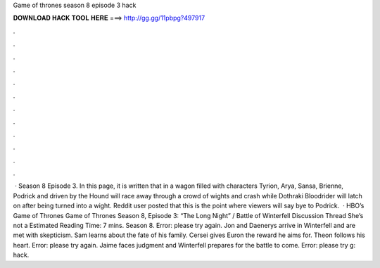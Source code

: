 Game of thrones season 8 episode 3 hack

𝐃𝐎𝐖𝐍𝐋𝐎𝐀𝐃 𝐇𝐀𝐂𝐊 𝐓𝐎𝐎𝐋 𝐇𝐄𝐑𝐄 ===> http://gg.gg/11pbpg?497917

.

.

.

.

.

.

.

.

.

.

.

.

 · Season 8 Episode 3. In this page, it is written that in a wagon filled with characters Tyrion, Arya, Sansa, Brienne, Podrick and driven by the Hound will race away through a crowd of wights and crash while Dothraki Bloodrider will latch on after being turned into a wight. Reddit user posted that this is the point where viewers will say bye to Podrick.  · HBO’s Game of Thrones Game of Thrones Season 8, Episode 3: “The Long Night” / Battle of Winterfell Discussion Thread She’s not a Estimated Reading Time: 7 mins. Season 8. Error: please try again. Jon and Daenerys arrive in Winterfell and are met with skepticism. Sam learns about the fate of his family. Cersei gives Euron the reward he aims for. Theon follows his heart. Error: please try again. Jaime faces judgment and Winterfell prepares for the battle to come. Error: please try g: hack.